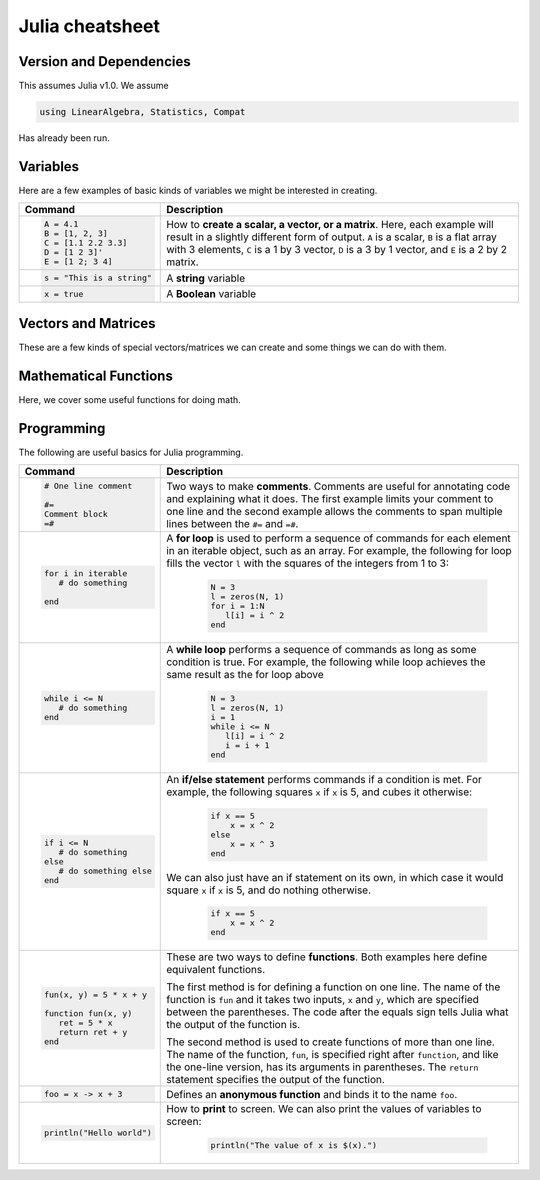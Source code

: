 .. raw:: html

	<style type="text/css">.menu>li.julia-on>a {border-color:#444;cursor: default;}</style>

.. _julia-cheatsheet:

Julia cheatsheet
================

Version and Dependencies 
----------------------------

This assumes Julia v1.0. We assume 

.. code-block:: julia 

    using LinearAlgebra, Statistics, Compat 

Has already been run.

Variables
---------

Here are a few examples of basic kinds of variables we might be interested in creating.

.. container:: singlelang-table julia-table

    +---------------------------+---------------------------------------------------------------------------------------------------------------+
    | Command                   |                                             Description                                                       |
    +===========================+===============================================================================================================+
    | .. code-block:: julia     | How to **create a scalar, a vector, or a matrix**. Here, each example will result in a slightly different form|
    |                           | of output. ``A`` is a scalar, ``B`` is a flat array with 3 elements, ``C`` is a 1 by 3 vector, ``D`` is a 3 by|
    |    A = 4.1                | 1 vector, and ``E`` is a 2 by 2 matrix.                                                                       |
    |    B = [1, 2, 3]          |                                                                                                               |
    |    C = [1.1 2.2 3.3]      |                                                                                                               |
    |    D = [1 2 3]'           |                                                                                                               |
    |    E = [1 2; 3 4]         |                                                                                                               |
    +---------------------------+---------------------------------------------------------------------------------------------------------------+
    | .. code-block:: julia     | A **string** variable                                                                                         |
    |                           |                                                                                                               |
    |    s = "This is a string" |                                                                                                               |
    +---------------------------+---------------------------------------------------------------------------------------------------------------+
    | .. code-block:: julia     | A **Boolean** variable                                                                                        |
    |                           |                                                                                                               |
    |    x = true               |                                                                                                               |
    +---------------------------+---------------------------------------------------------------------------------------------------------------+  

Vectors and Matrices
--------------------
These are a few kinds of special vectors/matrices we can create and some things we can do with them.

.. container:: singlelang-table julia-table

    +---------------------------+--------------------------------------------------------------------------------------------------------+
    |          Command          |                                              Description                                               |
    +===========================+========================================================================================================+
    | .. code-block:: julia     | Creates a **matrix of all zeros** of size ``m`` by ``n``. We can also do the following:                |
    |                           |  .. code-block:: julia                                                                                 |
    |    A = zeros(m, n)        |                                                                                                        |
    |                           |     A = zeros(B)                                                                                       |
    |                           |                                                                                                        |
    |                           | which will create a matrix of all zeros with the same dimensions as matrix or vector ``B``.            |
    +---------------------------+--------------------------------------------------------------------------------------------------------+
    | .. code-block:: julia     | Creates a **matrix of all ones** of size ``m`` by ``n``. We can also do the following:                 |
    |                           |  .. code-block:: julia                                                                                 |
    |    A = ones(m, n)         |                                                                                                        |
    |                           |     A = ones(B)                                                                                        |
    |                           |                                                                                                        |
    |                           | which will create a matrix of all ones with the same dimensions as matrix or vector ``B``.             |
    +---------------------------+--------------------------------------------------------------------------------------------------------+
    | .. code-block:: julia     |  Creates a ``UniformScaling`` object which conforms to the dimensions required (e.g., in ``I +``       |
    |    A = I                  |  ``zeros(2, 2)``, the ``I`` will act like ``2 x 2``.                                                   |
    +---------------------------+--------------------------------------------------------------------------------------------------------+
    | .. code-block:: julia     | This will create a **sequence** starting at ``j``, ending at ``n``, with difference                    |
    |                           | ``k`` between points. For example, ``A = 2:4:10`` will create the sequence ``2, 6, 10``                |
    |    A = j:k:n              | To convert the output to an array, use ``collect(A)``.                                                 |
    +---------------------------+--------------------------------------------------------------------------------------------------------+
    | .. code-block:: julia     | Creates a ``StepRangeLen`` iterable starting at ``start`` and ending at ``stop``. Can be specified     |
    |                           | using either the length or step size (will not overshoot).                                             |
    |    A = range(start, stop, |                                                                                                        |
    |    length = l)            |                                                                                                        |
    |                           |                                                                                                        |
    |    A = range(start, stop, |                                                                                                        | 
    |    step = s)              |                                                                                                        |
    +---------------------------+--------------------------------------------------------------------------------------------------------+
    | .. code-block:: julia     | Creates a ``Diagonal <: Matrix`` using the elements in ``x``.  For example if ``x = [1, 2, 3]``,       |
    |                           |  ``Diagonal(x)`` will return                                                                           |
    |    A = Diagonal(x)        |                                                                                                        |
    |                           |  .. math::                                                                                             |
    |                           |                                                                                                        |
    |                           |     \begin{pmatrix}                                                                                    |
    |                           |     1 & \cdot & \cdot\\                                                                                        |
    |                           |     \cdot & 2 & \cdot \\                                                                                        |
    |                           |     \cdot & \cdot & 3                                                                                          |
    |                           |     \end{pmatrix}                                                                                      |
    +---------------------------+--------------------------------------------------------------------------------------------------------+
    | .. code-block:: julia     | Creates an ``m`` by ``n`` **matrix of random numbers** drawn from a **uniform distribution** on        |
    |                           | :math:`[0, 1]`. Alternatively, ``rand`` can be used to draw random elements from a set ``X``. For      |
    |    A = rand(m, n)         | example, if ``X = [1, 2, 3]``, ``rand(X)`` will return either ``1``, ``2``, or ``3``.                  |
    +---------------------------+--------------------------------------------------------------------------------------------------------+
    | .. code-block:: julia     | Creates an ``m`` by ``n`` **matrix of random numbers** drawn from a **standard normal distribution**.  |
    |                           |                                                                                                        |
    |    A = randn(m, n)        |                                                                                                        |
    +---------------------------+--------------------------------------------------------------------------------------------------------+
    | .. code-block:: julia     | This is the general syntax for **accessing elements** of an array or matrix, where ``m`` and ``n`` are |
    |                           | integers. The example here returns the element in the second row and third column.                     |
    |                           |                                                                                                        |
    |    A[m, n]                | * We can also use ranges (like ``1:3``) in place of single numbers to extract multiple rows or columns |
    |                           |                                                                                                        |
    |                           | * A colon, ``:``, by itself indicates all rows or columns                                              |
    |                           |                                                                                                        |
    |                           | * The word ``end`` can also be used to indicate the last row or column                                 |
    +---------------------------+--------------------------------------------------------------------------------------------------------+
    | .. code-block:: julia     | **Returns the number of rows and columns** in a matrix. Alternatively, we can do                       |
    |                           |  .. code-block:: julia                                                                                 |
    |    nrow, ncol = size(A)   |                                                                                                        |
    |                           |    nrow = size(A, 1)                                                                                   |
    |                           |                                                                                                        |
    |                           | and                                                                                                    |
    |                           |  .. code-block:: julia                                                                                 |
    |                           |                                                                                                        |
    |                           |     ncol = size(A, 2)                                                                                  |
    |                           |                                                                                                        |
    +---------------------------+--------------------------------------------------------------------------------------------------------+
    | .. code-block:: julia     | This function returns a vector of the **diagonal elements** of ``A``                                   |
    |                           | (i.e., ``A[1, 1], A[2, 2]``, etc...).                                                                  |
    |    diag(A)                |                                                                                                        |
    +---------------------------+--------------------------------------------------------------------------------------------------------+
    | .. code-block:: julia     | **Horizontally concatenates** two matrices or vectors. The example here would return                   |
    |                           |  .. math::                                                                                             |
    |    A = hcat([1 2], [3 4]) |                                                                                                        |
    |                           |     \begin{pmatrix}                                                                                    |
    |                           |     1 & 2 & 3 & 4                                                                                      |
    |                           |     \end{pmatrix}                                                                                      |
    |                           |                                                                                                        |
    |                           | An alternative syntax is:                                                                              |
    |                           |  .. code-block:: julia                                                                                 |
    |                           |                                                                                                        |
    |                           |     A = [[1 2] [3 4]]                                                                                  |
    |                           |                                                                                                        |
    |                           | For either of these commands to work, both matrices or vectors must have the same number of rows.      |
    +---------------------------+--------------------------------------------------------------------------------------------------------+
    | .. code-block:: julia     | **Vertically concatenates** two matrices or vectors. The example here would return                     |
    |                           |  .. math::                                                                                             |
    |    A = vcat([1 2], [3 4]) |                                                                                                        |
    |                           |     \begin{pmatrix}                                                                                    |
    |                           |     1 & 2 \\                                                                                           |
    |                           |     3 & 4                                                                                              |
    |                           |     \end{pmatrix}                                                                                      |
    |                           |                                                                                                        |
    |                           | An alternative syntax is:                                                                              |
    |                           |  .. code-block:: julia                                                                                 |
    |                           |                                                                                                        |
    |                           |     A = [[1 2]; [3 4]]                                                                                 |
    |                           |                                                                                                        |
    |                           | For either of these commands to work, both matrices or vectors must have the same number of columns.   |
    +---------------------------+--------------------------------------------------------------------------------------------------------+
    | .. code-block:: julia     | **Reshapes** matrix or vector ``a`` into a new matrix or vector, ``A`` with ``m`` rows                 |
    |                           | and ``n`` columns. For example ``A = reshape(1:10, 5, 2)`` would return                                |
    |                           |                                                                                                        |
    |    A = reshape(a, m, n)   |  .. math::                                                                                             |
    |                           |                                                                                                        |
    |                           |    \begin{pmatrix}                                                                                     |
    |                           |    1 & 6 \\                                                                                            |
    |                           |    2 & 7 \\                                                                                            |
    |                           |    3 & 8 \\                                                                                            |
    |                           |    4 & 9 \\                                                                                            |
    |                           |    5 & 10                                                                                              |
    |                           |    \end{pmatrix}                                                                                       |
    |                           |                                                                                                        |
    |                           | For this to work, the number  of elements in ``a`` (number of rows times number of columns) must       |
    |                           | equal ``m * n``.                                                                                       |
    +---------------------------+--------------------------------------------------------------------------------------------------------+
    | .. code-block:: julia     | **Converts matrix A to a vector.** For example, if ``A = [1 2; 3 4]``, then ``A[:]`` will return       |
    |                           |                                                                                                        |
    |    A[:]                   |                                                                                                        |
    |                           |  .. math::                                                                                             |
    |                           |                                                                                                        |
    |                           |    \begin{pmatrix}                                                                                     |
    |                           |    1 \\                                                                                                |
    |                           |    2 \\                                                                                                |
    |                           |    3 \\                                                                                                |
    |                           |    4                                                                                                   |
    |                           |    \end{pmatrix}                                                                                       |
    +---------------------------+--------------------------------------------------------------------------------------------------------+
    | .. code-block:: julia     | **Reverses** the vector or matrix ``A`` along dimension ``d``. For example, if ``A = [1 2 3; 4 5 6]``, |
    |                           |  ``reverse(A, dims = 1)}``, will reverse the rows of ``A`` and return                                  |
    |    reverse(A, dims = d)   |                                                                                                        |
    |                           |  .. math::                                                                                             |
    |                           |                                                                                                        |
    |                           |     \begin{pmatrix}                                                                                    |
    |                           |     4 & 5 & 6 \\                                                                                       |
    |                           |     1 & 2 & 3                                                                                          |
    |                           |     \end{pmatrix}                                                                                      |
    |                           |                                                                                                        |
    |                           |  ``reverse(A, dims = 2)`` will reverse the columns of ``A`` and return                                 |
    |                           |                                                                                                        |
    |                           |  .. math::                                                                                             |
    |                           |                                                                                                        |
    |                           |     \begin{pmatrix}                                                                                    |
    |                           |     3 & 2 & 1 \\                                                                                       |
    |                           |     6 & 5 & 4                                                                                          |
    |                           |     \end{pmatrix}                                                                                      |
    +---------------------------+--------------------------------------------------------------------------------------------------------+
    | .. code-block:: julia     | **Repeats matrix** ``A``, ``m`` times in the row direction and ``n`` in the column direction.          |
    |                           | For example, if ``A = [1 2; 3 4]``, ``repeat(A, 2, 3)`` will return                                    |
    |    repeat(A, m, n)        |                                                                                                        |
    |                           |  .. math::                                                                                             |
    |                           |                                                                                                        |
    |                           |     \begin{pmatrix}                                                                                    |
    |                           |     1 & 2 & 1 & 2 & 1 & 2 \\                                                                           |
    |                           |     3 & 4 & 3 & 4 & 3 & 4 \\                                                                           |
    |                           |     1 & 2 & 1 & 2 & 1 & 2 \\                                                                           |
    |                           |     3 & 4 & 3 & 4 & 3 & 4                                                                              |
    |                           |     \end{pmatrix}                                                                                      |
    +---------------------------+--------------------------------------------------------------------------------------------------------+

Mathematical Functions
----------------------
Here, we cover some useful functions for doing math.

.. container:: singlelang-table julia-table

    +---------------------------+--------------------------------------------------------------------------------------------------------+
    | Command                   |      Description                                                                                       |
    +===========================+========================================================================================================+
    | .. code-block:: julia     | **Scalar arithmetic operations**: addition, subtraction, multiplication, division, power, remainder.   |
    |                           |                                                                                                        |
    |    5 + 2                  |                                                                                                        |
    |    5 - 2                  |                                                                                                        |
    |    5 * 2                  |                                                                                                        |
    |    5 / 2                  |                                                                                                        |
    |    5 ^ 2                  |                                                                                                        |
    |    5 % 2                  |                                                                                                        |
    +---------------------------+--------------------------------------------------------------------------------------------------------+
    | .. code-block:: julia     | **Element-by-element operations** on matrices. This syntax applies the operation element-wise to       |
    |                           | corresponding elements of the matrices.                                                                |
    |                           |                                                                                                        |
    |    A .+ B                 | More generally, the ``.`` notation is used for **broadcasting**, which iterates a function over a      |
    |    A .- B                 | collection.                                                                                            |
    |    A .* B                 |                                                                                                        |
    |    A ./ B                 |                                                                                                        |
    |    A .^ B                 |                                                                                                        |
    |    A .% B                 |                                                                                                        |
    +---------------------------+--------------------------------------------------------------------------------------------------------+
    | .. code-block:: julia     | When ``A`` and ``B`` are matrices, ``*`` will perform **matrix multiplication**, as long as the number |
    |                           | of columns in ``A`` is the same as the number of columns in ``B``.                                     |
    |    A * B                  |                                                                                                        |
    +---------------------------+--------------------------------------------------------------------------------------------------------+
    | .. code-block:: julia     | This function returns the **dot product/inner product** of the two vectors ``A`` and ``B``. The two    |
    |                           | vectors need to be dimensionless or column vectors.                                                    |
    |    dot(A, B)              |                                                                                                        |
    |    A ⋅ B                  | Can also be called with the unicode ⋅ (``\cdot<TAB>``)                                                  |
    +---------------------------+--------------------------------------------------------------------------------------------------------+
    | .. code-block:: julia     | This syntax returns the **transpose** of the matrix ``A`` (i.e., reverses the dimensions of ``A``).    |
    |                           |                                                                                                        |
    |    transpose(A)           | For example if                                                                                         |
    |                           |  .. math::                                                                                             |
    |                           |                                                                                                        |
    |                           |     A = \begin{pmatrix}                                                                                |
    |                           |     1 & 2 \\                                                                                           |
    |                           |     3 & 4                                                                                              |
    |                           |     \end{pmatrix}                                                                                      |
    |                           |                                                                                                        |
    |                           | then ``transpose(A)`` returns                                                                          |
    |                           |  .. math::                                                                                             |
    |                           |                                                                                                        |
    |                           |     \begin{pmatrix}                                                                                    |
    |                           |     1 & 3 \\                                                                                           |
    |                           |     2 & 4                                                                                              |
    |                           |     \end{pmatrix}                                                                                      |
    |                           |                                                                                                        |
    |                           | If ``A`` contains complex numbers                                                                      |
    |                           |  .. math::                                                                                             |
    |                           |                                                                                                        |
    |                           |     A = \begin{pmatrix}                                                                                |
    |                           |     1-1i & 2+1i \\                                                                                     |
    |                           |     3-2i & 4+2i                                                                                        |
    |                           |     \end{pmatrix}                                                                                      |
    |                           |                                                                                                        |
    |                           | then ``transpose(A)`` returns                                                                          |
    |                           |  .. math::                                                                                             |
    |                           |                                                                                                        |
    |                           |     \begin{pmatrix}                                                                                    |
    |                           |     1-1i & 3-2i \\                                                                                     |
    |                           |     2+1i & 4+2i                                                                                        |
    |                           |     \end{pmatrix}                                                                                      |
    |                           |                                                                                                        |
    |                           | The function is recursive, so it will also transpose all elements if possible.                         |
    +---------------------------+--------------------------------------------------------------------------------------------------------+
    | .. code-block:: julia     | This syntax returns the **adjoint** of the matrix ``A``.                           |
    |                           |                                                                                                        |
    |    A'                     | For example if ``A`` is a real matrix                                                                  |
    |                           |  .. math::                                                                                             |
    |                           |                                                                                                        |
    |                           |     A = \begin{pmatrix}                                                                                |
    |                           |     1 & 2 \\                                                                                           |
    |                           |     3 & 4                                                                                              |
    |                           |     \end{pmatrix}                                                                                      |
    |                           |                                                                                                        |
    |                           | then ``A'`` returns                                                                                    |
    |                           |  .. math::                                                                                             |
    |                           |                                                                                                        |
    |                           |     \begin{pmatrix}                                                                                    |
    |                           |     1 & 3 \\                                                                                           |
    |                           |     2 & 4                                                                                              |
    |                           |     \end{pmatrix}                                                                                      |
    |                           |                                                                                                        |
    |                           | which is exactly the transpose.                                                                        |
    |                           |                                                                                                        |
    |                           | If ``A`` contains complex numbers                                                                      |
    |                           |  .. math::                                                                                             |
    |                           |                                                                                                        |
    |                           |     A = \begin{pmatrix}                                                                                |
    |                           |     1-1i & 2+1i \\                                                                                     |
    |                           |     3-2i & 4+2i                                                                                        |
    |                           |     \end{pmatrix}                                                                                      |
    |                           |                                                                                                        |
    |                           | then ``A'`` returns                                                                                    |
    |                           |  .. math::                                                                                             |
    |                           |                                                                                                        |
    |                           |     \begin{pmatrix}                                                                                    |
    |                           |     1+1i & 3+2i \\                                                                                     |
    |                           |     2-1i & 4-2i                                                                                        |
    |                           |     \end{pmatrix}                                                                                      |
    |                           |                                                                                                        |
    +---------------------------+--------------------------------------------------------------------------------------------------------+
    | .. code-block:: julia     | These functions compute the **sum, maximum, and minimum** elements, respectively, in matrix or vector  |
    |                           | ``A``. We can also add an additional argument for the dimension to compute the sum/maximum/minumum     |
    |    sum(A)                 | across. For example ``sum(A, 2)`` will compute the row sums of ``A`` and ``maximum(A, 1)`` will compute|
    |    maximum(A)             | the maxima of eachcolumn of ``A``.                                                                     |
    |    minimum(A)             |                                                                                                        |
    |                           |                                                                                                        |
    |                           |                                                                                                        |
    +---------------------------+--------------------------------------------------------------------------------------------------------+
    | .. code-block:: julia     | This function returns the **inverse** of the matrix ``A``. Alternatively, we can do:                   |
    |                           |   .. code-block:: julia                                                                                |
    |    inv(A)                 |                                                                                                        |
    |                           |     A ^ (-1)                                                                                           |
    +---------------------------+--------------------------------------------------------------------------------------------------------+
    | .. code-block:: julia     | This function returns the **determinant** of the matrix ``A``.                                         |
    |                           |                                                                                                        |
    |    det(A)                 |                                                                                                        |
    +---------------------------+--------------------------------------------------------------------------------------------------------+
    | .. code-block:: julia     | Returns the **eigenvalues** (``val``) and **eigenvectors** (``vec``) of matrix ``A``. In the output,   |
    |                           | ``val[i]`` is the eigenvalue corresponding to eigenvector ``val[:, i]``.                               |
    |    val, vec = eigen(A)    |                                                                                                      |
    +---------------------------+--------------------------------------------------------------------------------------------------------+
    | .. code-block:: julia     | Returns the Euclidean **norm** of matrix or vector ``A``. We can also provide an argument ``p``, like  |
    |                           | so:                                                                                                    |
    |    norm(A)                |                                                                                                        |
    |                           |   .. code-block:: julia                                                                                |
    |                           |                                                                                                        |
    |                           |     norm(A, p)                                                                                         |
    |                           |                                                                                                        |
    |                           | which will compute the ``p``-norm (the default ``p`` is 2). If ``A`` is a matrix, valid values of ``p``|
    |                           | are ``1, 2`` and ``Inf``.                                                                              |
    |                           |                                                                                                        |
    +---------------------------+--------------------------------------------------------------------------------------------------------+
    | .. code-block:: julia     | If ``A`` is square, this syntax **solves the linear system** :math:`Ax = b`. Therefore, it returns     | 
    |                           | ``x`` such that ``A * x = b``. If ``A`` is rectangular, it **solves for the least-squares solution**   |
    |    A \ b                  | to the problem.                                                                                        |
    |                           |                                                                                                        |
    +---------------------------+--------------------------------------------------------------------------------------------------------+

Programming
-----------
The following are useful basics for Julia programming.

.. container:: singlelang-table julia-table

    +---------------------------+---------------------------------------------------------------------------------------------------------+
    |          Command          |                                               Description                                               |
    +===========================+=========================================================================================================+
    | .. code-block:: julia     | Two ways to make **comments**. Comments are useful for annotating code and explaining what it does.     |
    |                           | The first example limits your comment to one line and the second example allows the comments to span    |
    |                           | multiple lines between the ``#=`` and ``=#``.                                                           |
    |    # One line comment     |                                                                                                         |
    |                           |                                                                                                         |
    |    #=                     |                                                                                                         |
    |    Comment block          |                                                                                                         |
    |    =#                     |                                                                                                         |
    +---------------------------+---------------------------------------------------------------------------------------------------------+
    | .. code-block:: julia     | A **for loop** is used to perform a sequence of commands for each element in an iterable object,        |
    |                           | such as an array. For example, the following for loop fills the vector ``l`` with the squares of the    |
    |    for i in iterable      | integers from 1 to 3:                                                                                   |
    |       # do something      |                                                                                                         |
    |                           |   .. code-block:: julia                                                                                 |
    |    end                    |                                                                                                         |
    |                           |     N = 3                                                                                               |
    |                           |     l = zeros(N, 1)                                                                                     |
    |                           |     for i = 1:N                                                                                         |
    |                           |        l[i] = i ^ 2                                                                                     |
    |                           |     end                                                                                                 |
    +---------------------------+---------------------------------------------------------------------------------------------------------+
    | .. code-block:: julia     | A **while loop** performs a sequence of commands as long as some condition is true. For example, the    |
    |                           | following while loop achieves the same result as the for loop above                                     |
    |    while i <= N           |                                                                                                         |
    |       # do something      |   .. code-block:: julia                                                                                 |
    |    end                    |                                                                                                         |
    |                           |     N = 3                                                                                               |
    |                           |     l = zeros(N, 1)                                                                                     |
    |                           |     i = 1                                                                                               |
    |                           |     while i <= N                                                                                        |
    |                           |        l[i] = i ^ 2                                                                                     |
    |                           |        i = i + 1                                                                                        |
    |                           |     end                                                                                                 |
    +---------------------------+---------------------------------------------------------------------------------------------------------+
    | .. code-block:: julia     | An **if/else statement** performs commands if a condition is met. For example, the following squares    |
    |                           | ``x`` if ``x`` is 5, and cubes it otherwise:                                                            |
    |    if i <= N              |                                                                                                         |
    |       # do something      |   .. code-block:: julia                                                                                 |
    |    else                   |                                                                                                         |
    |       # do something else |     if x == 5                                                                                           |
    |    end                    |         x = x ^ 2                                                                                       |
    |                           |     else                                                                                                |
    |                           |         x = x ^ 3                                                                                       |
    |                           |     end                                                                                                 |
    |                           |                                                                                                         |
    |                           | We can also just have an if statement on its own, in which case it would square ``x`` if ``x`` is 5,    |
    |                           | and do nothing otherwise.                                                                               |
    |                           |                                                                                                         |
    |                           |   .. code-block:: julia                                                                                 |
    |                           |                                                                                                         |
    |                           |     if x == 5                                                                                           |
    |                           |         x = x ^ 2                                                                                       |
    |                           |     end                                                                                                 |
    +---------------------------+---------------------------------------------------------------------------------------------------------+
    | .. code-block:: julia     | These are two ways to define **functions**. Both examples here define equivalent functions.             |
    |                           |                                                                                                         |
    |    fun(x, y) = 5 * x + y  | The first method is for defining a function on one line. The name of the function is ``fun`` and it     |
    |                           | takes two inputs, ``x`` and ``y``, which are specified between the parentheses. The code after the      |
    |    function fun(x, y)     | equals sign tells Julia what the output of the function is.                                             |
    |       ret = 5 * x         |                                                                                                         |
    |       return ret + y      | The second method is used to create functions of more than one line. The name of the function, ``fun``, |
    |    end                    | is specified right after ``function``, and like the one-line version, has its arguments in              |
    |                           | parentheses. The ``return`` statement specifies the output of the function.                             |
    +---------------------------+---------------------------------------------------------------------------------------------------------+
    | .. code-block:: julia     | Defines an **anonymous function** and binds it to the name ``foo``.                                     |
    |                           |                                                                                                         |
    |     foo = x -> x + 3      |                                                                                                         |
    +---------------------------+---------------------------------------------------------------------------------------------------------+
    | .. code-block:: julia     |  How to **print** to screen. We can also print the values of variables to screen:                       |
    |                           |                                                                                                         |
    |    println("Hello world") |   .. code-block:: julia                                                                                 |
    |                           |                                                                                                         |
    |                           |     println("The value of x is $(x).")                                                                  |
    +---------------------------+---------------------------------------------------------------------------------------------------------+
